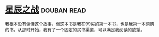 * [[https://book.douban.com/subject/1083013/][星辰之战]]    :douban:read:
我根本没有读懂这个故事，但这本书是我在99买的第一本书，也是我第一本网购的书。从那时开始，我有了一个固定的买书渠道，可以满足我阅读的欲望。
